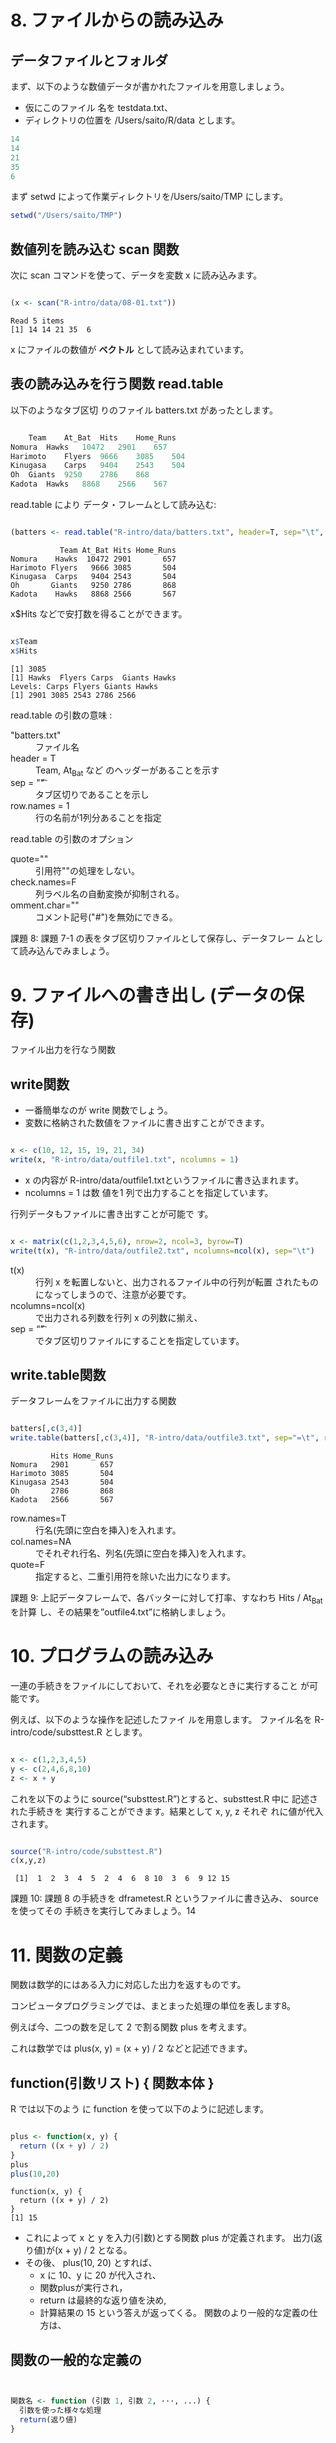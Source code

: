 #+OPTIONS: tex:t 
#+property: header-args:R :session *bioR* :results output :exports both

* 8. ファイルからの読み込み

** データファイルとフォルダ
   
  まず、以下のような数値データが書かれたファイルを用意しましょう。

  - 仮にこのファイル 名を testdata.txt、
  - ディレクトリの位置を /Users/saito/R/data とします。

  #+begin_src R :tangle R-intro/data/08-01.txt
 14
 14
 21
 35
 6
  #+end_src

  まず setwd によって作業ディレクトリを/Users/saito/TMP にします。
  #+begin_src R :tangle R-intro/code/08.R
setwd("/Users/saito/TMP")
  #+end_src

** 数値列を読み込む scan 関数
   
   次に scan コマンドを使って、データを変数 x に読み込みます。
   #+begin_src R :tangle R-intro/code/08.R

(x <- scan("R-intro/data/08-01.txt"))

   #+end_src

    #+RESULTS:
    : Read 5 items
    : [1] 14 14 21 35  6

    x にファイルの数値が *ベクトル* として読み込まれています。

** 表の読み込みを行う関数 read.table

   以下のようなタブ区切 りのファイル batters.txt があったとします。

  #+begin_src R :tangle R-intro/data/batters.txt

	Team	At_Bat	Hits	Home_Runs
Nomura	Hawks	10472	2901	657
Harimoto	Flyers	9666	3085	504
Kinugasa	Carps	9404	2543	504
Oh	Giants	9250	2786	868
Kadota	Hawks	8868	2566	567

  #+end_src

  read.table により データ・フレームとして読み込む:

  #+begin_src R :tangle R-intro/code/08.R

(batters <- read.table("R-intro/data/batters.txt", header=T, sep="\t", row.names=1))

  #+end_src

  #+RESULTS:
  :            Team At_Bat Hits Home_Runs
  : Nomura    Hawks  10472 2901       657
  : Harimoto Flyers   9666 3085       504
  : Kinugasa  Carps   9404 2543       504
  : Oh       Giants   9250 2786       868
  : Kadota    Hawks   8868 2566       567

  x$Hits などで安打数を得ることができます。

  #+begin_src R :tangle R-intro/code/08.R

x$Team
x$Hits

  #+end_src

  #+RESULTS:
  : [1] 3085
  : [1] Hawks  Flyers Carps  Giants Hawks 
  : Levels: Carps Flyers Giants Hawks
  : [1] 2901 3085 2543 2786 2566

  read.table の引数の意味 :

  - "batters.txt" :: ファイル名
  - header = T ::  Team, At_Bat など のヘッダーがあることを示す
  - sep = "\t" :: タブ区切りであることを示し 
  - row.names = 1  :: 行の名前が1列分あることを指定

  read.table の引数のオプション
   
  - quote="" :: 引用符""の処理をしない。
  - check.names=F :: 列ラベル名の自動変換が抑制される。
  - omment.char="" :: コメント記号("#")を無効にできる。
      
  課題 8: 課題 7-1 の表をタブ区切りファイルとして保存し、データフレー
  ムとして読み込んでみましょう。

* 9. ファイルへの書き出し (データの保存)

  ファイル出力を行なう関数

** write関数
   - 一番簡単なのが write 関数でしょう。
   - 変数に格納された数値をファイルに書き出すことができます。

  #+begin_src R :tangle R-intro/code/09.R

x <- c(10, 12, 15, 19, 21, 34)
write(x, "R-intro/data/outfile1.txt", ncolumns = 1)

  #+end_src

  #+RESULTS:

  - x の内容が R-intro/data/outfile1.txtというファイルに書き込まれます。
  - ncolumns = 1 は数 値を1 列で出力することを指定しています。

  行列データもファイルに書き出すことが可能で す。

  #+begin_src R :tangle R-intro/code/09.R

x <- matrix(c(1,2,3,4,5,6), nrow=2, ncol=3, byrow=T)
write(t(x), "R-intro/data/outfile2.txt", ncolumns=ncol(x), sep="\t") 

  #+end_src

  #+RESULTS:
   


  - t(x)  :: 行列 x を転置しないと、出力されるファイル中の行列が転置
    されたものになってしまうので、注意が必要です。
  - ncolumns=ncol(x) :: で出力される列数を行列 x の列数に揃え、
  - sep = “\t” :: でタブ区切りファイルにすることを指定しています。

** write.table関数

   データフレームをファイルに出力する関数
   #+begin_src R :tangle R-intro/code/09.R

batters[,c(3,4)]
write.table(batters[,c(3,4)], "R-intro/data/outfile3.txt", sep="=\t", row.names=T, col.names=NA)

   #+end_src

   #+RESULTS:
   :          Hits Home_Runs
   : Nomura   2901       657
   : Harimoto 3085       504
   : Kinugasa 2543       504
   : Oh       2786       868
   : Kadota   2566       567

   - row.names=T :: 行名(先頭に空白を挿入)を入れます。 
   - col.names=NA ::  でそれぞれ行名、列名(先頭に空白を挿入)を入れます。 
   - quote=F :: 指定すると、二重引用符を除いた出力になります。

   課題 9: 上記データフレームで、各バッターに対して打率、すなわち Hits / At_Bat を計算
 し、その結果を”outfile4.txt”に格納しましょう。

* 10. プログラムの読み込み

  一連の手続きをファイルにしておいて、それを必要なときに実行すること
  が可能です。

  例えば、以下のような操作を記述したファイ ルを用意します。
  ファイル名を R-intro/code/substtest.R とします。

  #+begin_src R :tangle R-intro/code/substtest.R

x <- c(1,2,3,4,5)
y <- c(2,4,6,8,10)
z <- x + y

  #+end_src

  これを以下のように source(“substtest.R”)とすると、substtest.R 中に
  記述された手続きを 実行することができます。結果として x, y, z それぞ
  れに値が代入されます。

  #+begin_src R :tangle R-intro/code/0403.R

source("R-intro/code/substtest.R")
c(x,y,z)
  #+end_src

  #+RESULTS:
  :  [1]  1  2  3  4  5  2  4  6  8 10  3  6  9 12 15

  課題 10: 課題 8 の手続きを dframetest.R というファイルに書き込み、
  source を使ってその 手続きを実行してみましょう。14


* 11. 関数の定義

  関数は数学的にはある入力に対応した出力を返すものです。

  コンピュータプログラミングでは、まとまった処理の単位を表します8。

  例えば今、二つの数を足して 2 で割る関数 plus を考えます。

  これは数学では plus(x, y) = (x + y) / 2 などと記述できます。
   
** function(引数リスト) { 関数本体 }
    
   R では以下のよう に function を使って以下のように記述します。

   #+begin_src R :tangle R-intro/code/0403.R

plus <- function(x, y) {
  return ((x + y) / 2)
}
plus
plus(10,20)
   #+end_src

   #+RESULTS:
   : function(x, y) {
   :   return ((x + y) / 2)
   : }
   : [1] 15

 - これによって x と y を入力(引数)とする関数 plus が定義されます。
   出力(返り値)が(x + y) / 2 となる。
 - その後、  plus(10, 20) とすれば、
   - x に 10、y に 20 が代入され、
   - 関数plusが実行され，
   - return は最終的な返り値を決め,
   - 計算結果の 15 という答えが返ってくる。
       関数のより一般的な定義の仕方は、

	
** 関数の一般的な定義の

   #+begin_src R :tangle R-intro/code/0403.R


  関数名 <- function (引数 1, 引数 2, ···, ...) {
    引数を使った様々な処理
    return(返り値)
  } 
   #+end_src

*** 課題 11:

    f(x, a, b, c) = ax2 + bx + c を R の関数として実装しましょう。
    f(4, 3, 2, 1)はいくつ になりますか。

